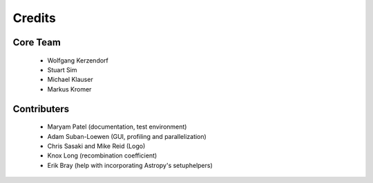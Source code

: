 *******
Credits
*******

Core Team
=========

 * Wolfgang Kerzendorf
 * Stuart Sim
 * Michael Klauser
 * Markus Kromer

Contributers
============

 * Maryam Patel (documentation, test environment)
 * Adam Suban-Loewen (GUI, profiling and parallelization)
 * Chris Sasaki and Mike Reid (Logo)
 * Knox Long (recombination coefficient)
 * Erik Bray (help with incorporating Astropy's setuphelpers)
